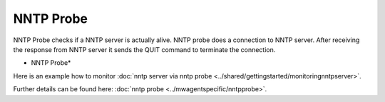 NNTP Probe
==========

NNTP Probe checks if a NNTP server is actually alive. NNTP probe does a
connection to NNTP server. After receiving the response from NNTP server it
sends the QUIT command to terminate the connection.

.. image:: ../images/nntpprobe.png
   :width: 100%

* NNTP Probe*

Here is an example how to monitor :doc:`nntp server via nntp probe <../shared/gettingstarted/monitoringnntpserver>`.

Further details can be found here: :doc:`nntp probe <../mwagentspecific/nntpprobe>`.
